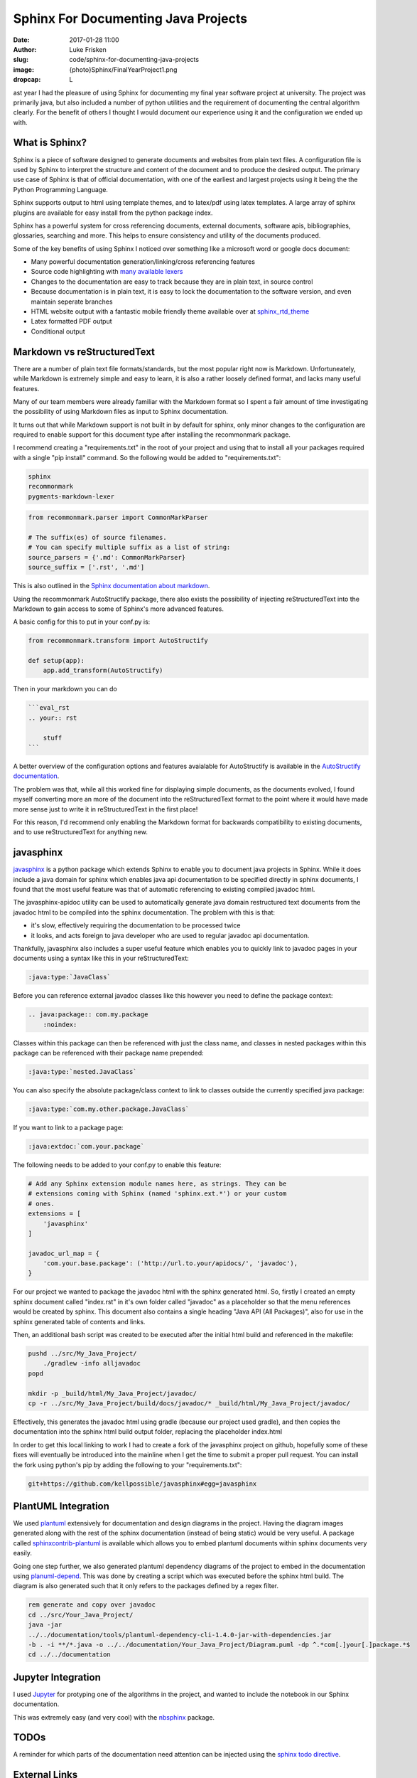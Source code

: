 Sphinx For Documenting Java Projects
====================================

:date: 2017-01-28 11:00
:author: Luke Frisken
:slug: code/sphinx-for-documenting-java-projects
:image: {photo}Sphinx/FinalYearProject1.png
:dropcap: L

ast year I had the pleasure of using Sphinx for documenting my final
year software project at university. The project was primarily java,
but also included a number of python utilities and the requirement of
documenting the central algorithm clearly. For the benefit of others I
thought I would document our experience using it and the configuration
we ended up with.

What is Sphinx?
---------------

Sphinx is a piece of software designed to generate documents and
websites from plain text files. A configuration file is used by Sphinx
to interpret the structure and content of the document and to produce
the desired output. The primary use case of Sphinx is that of official
documentation, with one of the earliest and largest projects using it
being the the Python Programming Language.

Sphinx supports output to html using template themes, and to
latex/pdf using latex templates. A large array of sphinx
plugins are available for easy install from the python package index.

Sphinx has a powerful system for cross referencing documents, external
documents, software apis, bibliographies, glossaries, searching and
more. This helps to ensure consistency and utility of the documents
produced.

Some of the key benefits of using Sphinx I noticed over
something like a microsoft word or google docs document:

* Many powerful documentation generation/linking/cross referencing
  features
* Source code highlighting with `many available lexers`_ 
* Changes to the documentation are easy to track because they are in
  plain text, in source control
* Because documentation is in plain text, it is easy to lock the
  documentation to the software version, and even maintain seperate
  branches
* HTML website output with a fantastic mobile friendly theme available
  over at `sphinx_rtd_theme`_
* Latex formatted PDF output
* Conditional output


Markdown vs reStructuredText
----------------------------

There are a number of plain text file formats/standards, but the most
popular right now is Markdown. Unfortuneately, while Markdown is
extremely simple and easy to learn, it is also a rather loosely
defined format, and lacks many useful features.

Many of our team members were already familiar with the Markdown
format so I spent a fair amount of time investigating the possibility
of using Markdown files as input to Sphinx documentation.

It turns out that while Markdown support is not built in by default
for sphinx, only minor changes to the configuration are required to
enable support for this document type after installing the
recommonmark package.

I recommend creating a "requirements.txt" in the root of your project
and using that to install all your packages required with a single
"pip install" command. So the following would be added to
"requirements.txt":

.. code-block:: bash

	sphinx
	recommonmark
	pygments-markdown-lexer

.. code-block:: python

	from recommonmark.parser import CommonMarkParser

	# The suffix(es) of source filenames.
	# You can specify multiple suffix as a list of string:
	source_parsers = {'.md': CommonMarkParser}
	source_suffix = ['.rst', '.md']

This is also outlined in the `Sphinx documentation about markdown`_.

Using the recommonmark AutoStructify package, there also exists the 
possibility of injecting reStructuredText into the Markdown to gain 
access to some of Sphinx's more advanced features. 

A basic config for this to put in your conf.py is:

.. code-block:: python

    from recommonmark.transform import AutoStructify

    def setup(app):
    	app.add_transform(AutoStructify)

Then in your markdown you can do 

.. code-block:: md

    ```eval_rst
    .. your:: rst

    	stuff
    ```

A better overview of the configuration options and features avaialable
for AutoStructify is available in the `AutoStructify documentation`_.

The problem was that, while all this worked fine for displaying simple
documents, as the documents evolved, I found myself converting more an
more of the document into the reStructuredText format to the point
where it would have made more sense just to write it in
reStructuredText in the first place!

For this reason, I'd recommend only enabling the Markdown format for
backwards compatibility to existing documents, and to use
reStructuredText for anything new.

javasphinx
----------

`javasphinx`_ is a python package which extends Sphinx to enable you
to document java projects in Sphinx. While it does include a java
domain for sphinx which enables java api documentation to be specified
directly in sphinx documents, I found that the most useful feature
was that of automatic referencing to existing compiled javadoc html.

The javasphinx-apidoc utility can be used to automatically generate
java domain restructured text documents from the javadoc html to be
compiled into the sphinx documentation. The problem with this is that:

* it's slow, effectively requiring the documentation to be processed
  twice
* it looks, and acts foreign to java developer who are used to
  regular javadoc api documentation.

Thankfully, javasphinx also includes a super useful feature which
enables you to quickly link to javadoc pages in your documents using a
syntax like this in your reStructuredText:

.. code-block:: rst

    :java:type:`JavaClass`


Before you can reference external javadoc classes like this however
you need to define the package context:

.. code-block:: rst

  .. java:package:: com.my.package
      :noindex:

Classes within this package can then be referenced with just the class
name, and classes in nested packages within this package can be
referenced with their package name prepended:

.. code-block:: rst

    :java:type:`nested.JavaClass`


You can also specify the absolute package/class context to link to
classes outside the currently specified java package:

.. code-block:: rst

    :java:type:`com.my.other.package.JavaClass`

If you want to link to a package page:

.. code-block:: rst

    :java:extdoc:`com.your.package`

The following needs to be added to your conf.py to enable this
feature:

.. code-block:: python

	# Add any Sphinx extension module names here, as strings. They can be
	# extensions coming with Sphinx (named 'sphinx.ext.*') or your custom
	# ones.
	extensions = [
	    'javasphinx'
	]

	javadoc_url_map = {
	    'com.your.base.package': ('http://url.to.your/apidocs/', 'javadoc'),
	}

For our project we wanted to package the javadoc html with the sphinx
generated html. So, firstly I created an empty sphinx document called
"index.rst" in it's own folder called "javadoc" as a placeholder so
that the menu references would be created by sphinx. This document
also contains a single heading "Java API (All Packages)", also for use
in the sphinx generated table of contents and links.

Then, an additional bash script was created to be executed after the
initial html build and referenced in the makefile:

.. code-block:: bash

	pushd ../src/My_Java_Project/
	    ./gradlew -info alljavadoc
	popd

	mkdir -p _build/html/My_Java_Project/javadoc/
	cp -r ../src/My_Java_Project/build/docs/javadoc/* _build/html/My_Java_Project/javadoc/							

Effectively, this generates the javadoc html using gradle (because
our project used gradle), and then copies the documentation into the
sphinx html build output folder, replacing the placeholder index.html

In order to get this local linking to work I had to create a fork of
the javasphinx project on github, hopefully some of these fixes will
eventually be introduced into the mainline when I get the time to
submit a proper pull request. You can install the fork using python's
pip by adding the following to your "requirements.txt":

.. code-block:: bash

    git+https://github.com/kellpossible/javasphinx#egg=javasphinx




PlantUML Integration
--------------------

We used `plantuml`_ extensively for documentation and design diagrams
in the project. Having the diagram images generated along with the
rest of the sphinx documentation (instead of being static) would be
very useful. A package called `sphinxcontrib-plantuml`_ is available
which allows you to embed plantuml documents within sphinx documents
very easily.

Going one step further, we also generated plantuml dependency diagrams
of the project to embed in the documentation using `planuml-depend`_. 
This was done by creating a script which was executed before the
sphinx html build. The diagram is also generated such that it only
refers to the packages defined by a regex filter.

.. code-block:: bash

	rem generate and copy over javadoc
	cd ../src/Your_Java_Project/
	java -jar
	../../documentation/tools/plantuml-dependency-cli-1.4.0-jar-with-dependencies.jar
	-b . -i **/*.java -o ../../documentation/Your_Java_Project/Diagram.puml -dp ^.*com[.]your[.]package.*$
	cd ../../documentation


Jupyter Integration
-------------------

I used `Jupyter`_ for protyping one of the algorithms in the project,
and wanted to include the notebook in our Sphinx documentation. 

This was extremely easy (and very cool) with the `nbsphinx`_ package.


TODOs
-----

A reminder for which parts of the documentation need attention can be
injected using the `sphinx todo directive`_.

External Links
--------------

Sometimes you might have extensive links to other web pages which
follows a pattern, such as issues in our issue tracker. One tool that
can help to reduce the verbosity of such links in your Sphinx
documents is `extlinks`_.

Conditional Output
------------------

One of the requirements for our documentation was that it had two
audiences, the university assessors, and the client. There were
specific sections of our documentation which was appropriate and
relevant to them. Ideally, the documentation could have a switch,
enabling a customized build for the client and a customized build for
the univeristy which would only contain what was required for each.

This can be done using the Sphinx tags in conjunction with the 
`only directive`_. Unfortunately this method has no way to exclude
documents within a tree. To get around this, the following was done
in our conf.py:

.. code-block:: python

    if not tags.has("university"):
    exclude_patterns += ['University_Specific_Documents/**']

This excludes entire document trees based on a sphinx tag, the same
tag can also be used for the only directive.

Translation
-----------

While we didn't use any of Sphinx's translation features in our
project, `the option is available`_.

Our Experience
--------------

Overall, I was very happy with the quality of the documentation
produced. Once set up, writing documentation with sphinx can be
very productive, and even fun. Team members made use of some of the 
most useful features available, but not all. I'm not sure whether this
was down to lack of training, lack of awareness of the features,
difficulty of use or a lack of enthusiasm.

Some key problems/issues were encountered:

* Setup/installation/use in Windows is not pretty, requiring the use
  the command line, something many windows users, even developers are
  unfamiliar with and like to avoid. Many of the packages also receive
  less love on the Windows platform.
* The javasphinx package needs a bit more work to make linking to 
  and integrating locally generated javadoc more convenient.
* javasphinx method referencing to javadoc doesn't work yet
* In this day and age of wikis and google docs, having to install
  something just to edit documentation seems a bit rustic.

While a vm with everything installed, or a batch script to install all
the requirements might help with the deployment problem in a company
environment, this still leaves the realm of documentation on a steep
learning curve for those unfamliar with version control, and the
command line. 

It seems like there is room for improvement. One idea I had was a CMS
which can perhaps even be integrated with continous integration like
Jenkins. The idea goes like this:

* When the user logs in/connects, the CMS checks out the latest git 
  version, and builds it. It then redirects the user to the index page
  of this freshly built documentation.
* The CMS build of the documentation injects an extra link (next to
  the "view page source") called "edit".
* The edit page shows the current source code for that page in a text
  edit dialog.
* The edit page for the document would include a toolbar for inserting
  common elements and snippets (configurable per project).
* A preview button is available, this triggers a rebuild of the
  documentation and a redirect to the rebuilt page.
* Various git features like highlight changes, and document history
  could be integrated.
* A simple form of git conflict resolution would be desireable
* Integration with bitbucket, github, gitlab, gogs, etc pull request
  system and workflows
* Translation workflow - perhaps integration with `transifex`_, `poeditor`_ 
  or a host of other gettext editing websites.
* Commenting (without requiring git commits)
* Pressing the save button takes you to an overview of what has been
  changed in the project. You can either continue editing or commit
  the changes.

With all these features, it would still be just a plain old Sphinx
project under the covers, with all the power and plugins that it
provides.

Have a look at the gogs project and see what they do 
`for editing files`_.

.. _many available lexers: http://pygments.org/docs/lexers/
.. _AutoStructify documentation: http://recommonmark.readthedocs.io/en/latest/auto_structify.html
.. _Sphinx documentation about markdown: http://www.sphinx-doc.org/en/stable/markdown.html
.. _javasphinx: https://github.com/bronto/javasphinx
.. _Jupyter: http://jupyter.org/
.. _nbsphinx: https://nbsphinx.readthedocs.io/en/0.2.12/
.. _plantuml: http://plantuml.com/
.. _sphinxcontrib-plantuml: https://pypi.python.org/pypi/sphinxcontrib-plantuml
.. _planuml-depend: http://plantuml-depend.sourceforge.net/command_line/command_line.html
.. _sphinx todo directive: http://www.sphinx-doc.org/en/1.5.1/ext/todo.html
.. _extlinks: http://www.sphinx-doc.org/en/1.5.1/ext/extlinks.html
.. _only directive: http://www.sphinx-doc.org/en/stable/markup/misc.html#including-content-based-on-tags
.. _sphinx_rtd_theme: https://github.com/snide/sphinx_rtd_theme
.. _the option is available: http://www.sphinx-doc.org/en/stable/intl.html
.. _for editing files: https://github.com/gogits/gogs/issues/1071
.. _transifex: https://www.transifex.com/
.. _poeditor: https://www.poeditor.com/